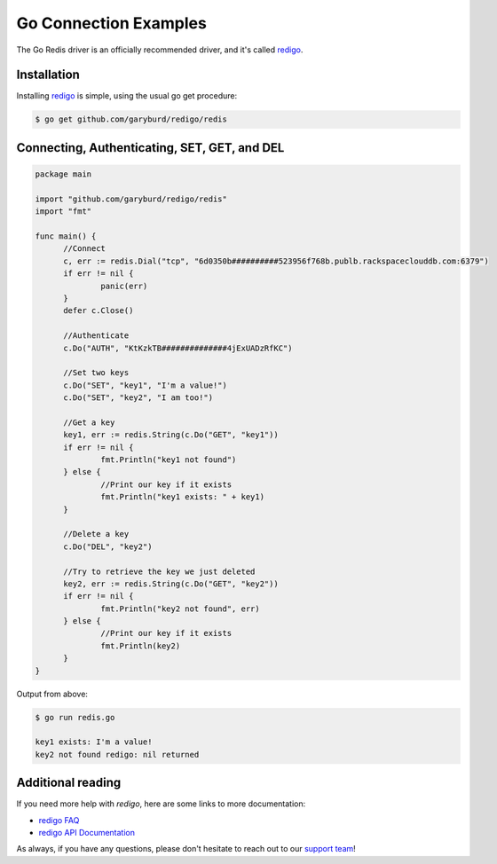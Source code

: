 Go Connection Examples
======================

.. |checkmark| unicode:: U+2713

The Go Redis driver is an officially recommended driver, and it's called `redigo <https://github.com/garyburd/redigo>`_.

Installation
------------

Installing `redigo <https://github.com/garyburd/redigo>`_ is simple, using the usual go get procedure:

.. code-block:: bash

   $ go get github.com/garyburd/redigo/redis

Connecting, Authenticating, SET, GET, and DEL
---------------------------------------------

.. code-block:: go
   
  package main

  import "github.com/garyburd/redigo/redis"
  import "fmt"

  func main() {
	//Connect
	c, err := redis.Dial("tcp", "6d0350b##########523956f768b.publb.rackspaceclouddb.com:6379")
	if err != nil {
		panic(err)
	}
	defer c.Close()

	//Authenticate
	c.Do("AUTH", "KtKzkTB##############4jExUADzRfKC")

	//Set two keys
	c.Do("SET", "key1", "I'm a value!")
	c.Do("SET", "key2", "I am too!")

	//Get a key
	key1, err := redis.String(c.Do("GET", "key1"))
	if err != nil {
		fmt.Println("key1 not found")
	} else {
		//Print our key if it exists
		fmt.Println("key1 exists: " + key1)
	}

	//Delete a key
	c.Do("DEL", "key2")

	//Try to retrieve the key we just deleted
	key2, err := redis.String(c.Do("GET", "key2"))
	if err != nil {
		fmt.Println("key2 not found", err)
	} else {
		//Print our key if it exists
		fmt.Println(key2)
	}
  }

Output from above:

.. code-block:: bash
   
   $ go run redis.go
   
   key1 exists: I'm a value!
   key2 not found redigo: nil returned


Additional reading
------------------

If you need more help with `redigo`, here are some links to more documentation:

* `redigo FAQ <https://github.com/garyburd/redigo/wiki/FAQ>`_
* `redigo API Documentation <http://godoc.org/github.com/garyburd/redigo/redis>`_

As always, if you have any questions, please don't hesitate to reach out to our `support team <mailto:support@objectrocket.com>`_!
